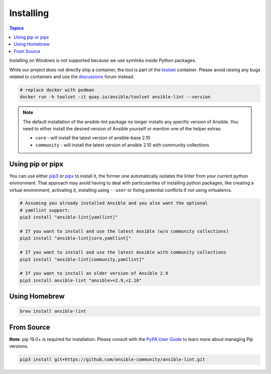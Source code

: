
.. _installing_lint:


**********
Installing
**********

.. contents:: Topics

Installing on Windows is not supported because we use symlinks inside Python
packages.

While our project does not directly ship a container, the
tool is part of the toolset_ container.  Please avoid raising any bugs
related to containers and use the discussions_ forum instead.

.. code-block:: bash

    # replace docker with podman
    docker run -h toolset -it quay.io/ansible/toolset ansible-lint --version

.. _toolset: https://github.com/ansible-community/toolset
.. _discussions: https://github.com/ansible-community/ansible-lint/discussions

.. note::

    The default installation of the ansible-lint package no longer installs any
    specific version of Ansible. You need to either install the desired version
    of Ansible yourself or mention one of the helper extras:

    * ``core`` - will install the latest version of ansible-base 2.10
    * ``community`` - will install the latest version of ansible 2.10 with community collections

Using pip or pipx
-----------------

You can use either pip3_ or pipx_ to install it, the former one
automatically isolates the linter from your current python environment.
That approach may avoid having to deal with particularities of installing
python packages, like creating a virtual environment, activating it, installing
using ``--user`` or fixing potential conflicts if not using virtualenvs.

.. code-block:: bash

    # Assuming you already installed Ansible and you also want the optional
    # yamllint support:
    pip3 install "ansible-lint[yamllint]"

    # If you want to install and use the latest Ansible (w/o community collections)
    pip3 install "ansible-lint[core,yamllint]"

    # If you want to install and use the latest Ansible with community collections
    pip3 install "ansible-lint[community,yamllint]"

    # If you want to install an older version of Ansible 2.9
    pip3 install ansible-lint "ansible>=2.9,<2.10"

.. _installing_from_source:
.. _pip3: https://pypi.org/project/pip/
.. _pipx: https://pipxproject.github.io/pipx/

Using Homebrew
--------------

.. code-block:: bash

    brew install ansible-lint

.. _homebrew: https://brew.sh/


From Source
-----------

**Note**: pip 19.0+ is required for installation. Please consult with the
`PyPA User Guide`_ to learn more about managing Pip versions.

.. code-block:: bash

    pip3 install git+https://github.com/ansible-community/ansible-lint.git

.. _PyPA User Guide: https://packaging.python.org/tutorials/installing-packages/#ensure-pip-setuptools-and-wheel-are-up-to-date

